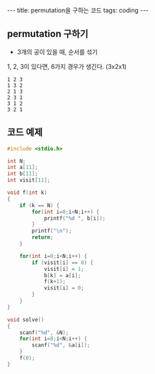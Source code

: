 #+HTML: ---
#+HTML: title: permutation을 구하는 코드
#+HTML: tags: coding
#+HTML: ---


** permutation 구하기

- 3개의 공이 있을 때, 순서를 섞기

1, 2, 3이 있다면, 6가지 경우가 생긴다. (3x2x1)
#+BEGIN_EXAMPLE
1 2 3
1 3 2
2 1 3
2 3 1
3 1 2
3 2 1
#+END_EXAMPLE

** 코드 예제
#+BEGIN_SRC cpp
#include <stdio.h>

int N;
int a[11];
int b[11];
int visit[11];

void f(int k)
{
    if (k == N) {
        for(int i=0;i<N;i++) {
            printf("%d ", b[i]);
        }
        printf("\n");
        return;
    }

    for(int i=0;i<N;i++) {
        if (visit[i] == 0) {
            visit[i] = 1;
            b[k] = a[i];
            f(k+1);
            visit[i] = 0;
        }
    }
}

void solve()
{
    scanf("%d", &N);
    for(int i=0;i<N;i++) {
        scanf("%d", &a[i]);
    }
    f(0);
}
#+END_SRC
